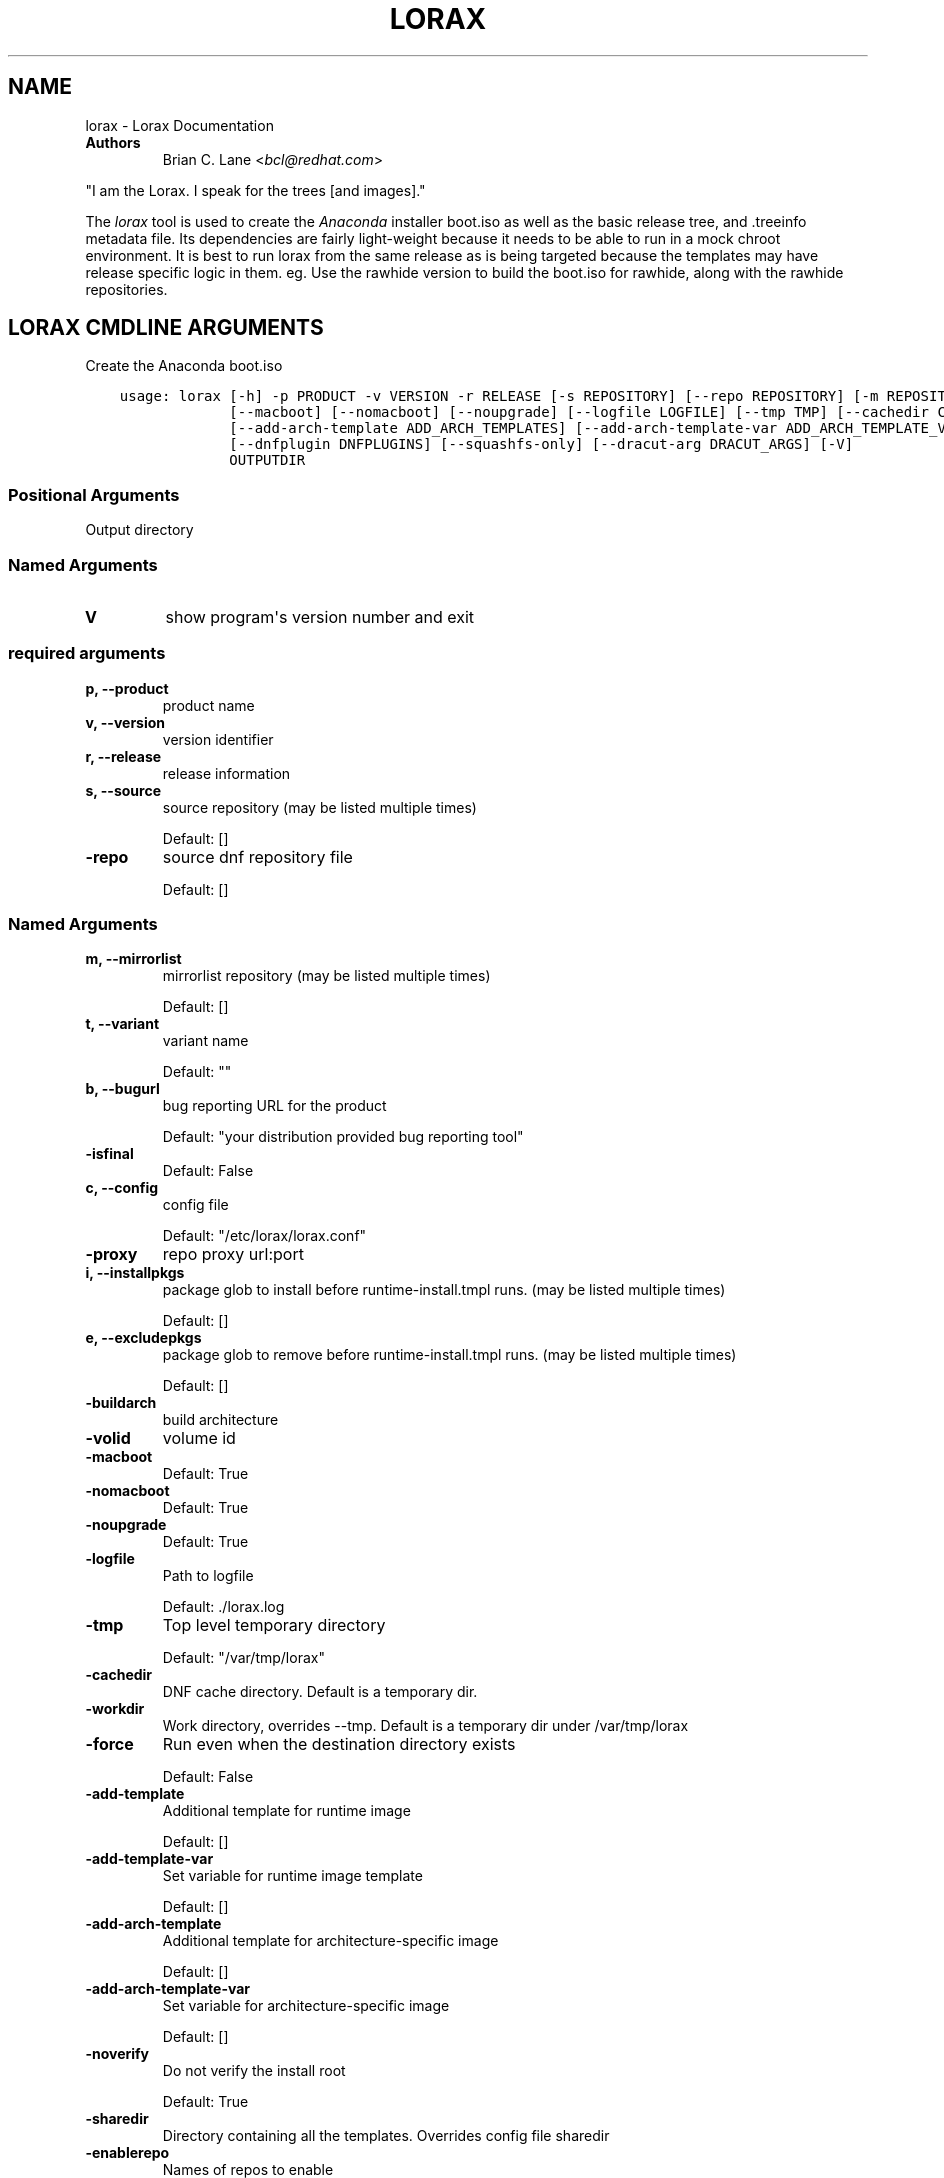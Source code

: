 .\" Man page generated from reStructuredText.
.
.TH "LORAX" "1" "Dec 19, 2019" "31.10" "Lorax"
.SH NAME
lorax \- Lorax Documentation
.
.nr rst2man-indent-level 0
.
.de1 rstReportMargin
\\$1 \\n[an-margin]
level \\n[rst2man-indent-level]
level margin: \\n[rst2man-indent\\n[rst2man-indent-level]]
-
\\n[rst2man-indent0]
\\n[rst2man-indent1]
\\n[rst2man-indent2]
..
.de1 INDENT
.\" .rstReportMargin pre:
. RS \\$1
. nr rst2man-indent\\n[rst2man-indent-level] \\n[an-margin]
. nr rst2man-indent-level +1
.\" .rstReportMargin post:
..
.de UNINDENT
. RE
.\" indent \\n[an-margin]
.\" old: \\n[rst2man-indent\\n[rst2man-indent-level]]
.nr rst2man-indent-level -1
.\" new: \\n[rst2man-indent\\n[rst2man-indent-level]]
.in \\n[rst2man-indent\\n[rst2man-indent-level]]u
..
.INDENT 0.0
.TP
.B Authors
Brian C. Lane <\fI\%bcl@redhat.com\fP>
.UNINDENT
.sp
"I am the Lorax.  I speak for the trees [and images]."
.sp
The \fI\%lorax\fP tool is used to create the
\fI\%Anaconda\fP installer boot.iso as
well as the basic release tree, and .treeinfo metadata file. Its dependencies
are fairly light\-weight because it needs to be able to run in a mock chroot
environment. It is best to run lorax from the same release as is being targeted
because the templates may have release specific logic in them. eg. Use the
rawhide version to build the boot.iso for rawhide, along with the rawhide
repositories.
.SH LORAX CMDLINE ARGUMENTS
.sp
Create the Anaconda boot.iso

.INDENT 0.0
.INDENT 3.5
.sp
.nf
.ft C
usage: lorax [\-h] \-p PRODUCT \-v VERSION \-r RELEASE [\-s REPOSITORY] [\-\-repo REPOSITORY] [\-m REPOSITORY] [\-t VARIANT] [\-b URL] [\-\-isfinal] [\-c CONFIGFILE] [\-\-proxy HOST] [\-i PACKAGE] [\-e PACKAGE] [\-\-buildarch ARCH] [\-\-volid VOLID]
             [\-\-macboot] [\-\-nomacboot] [\-\-noupgrade] [\-\-logfile LOGFILE] [\-\-tmp TMP] [\-\-cachedir CACHEDIR] [\-\-workdir WORKDIR] [\-\-force] [\-\-add\-template ADD_TEMPLATES] [\-\-add\-template\-var ADD_TEMPLATE_VARS]
             [\-\-add\-arch\-template ADD_ARCH_TEMPLATES] [\-\-add\-arch\-template\-var ADD_ARCH_TEMPLATE_VARS] [\-\-noverify] [\-\-sharedir SHAREDIR] [\-\-enablerepo [repo]] [\-\-disablerepo [repo]] [\-\-rootfs\-size ROOTFS_SIZE] [\-\-noverifyssl]
             [\-\-dnfplugin DNFPLUGINS] [\-\-squashfs\-only] [\-\-dracut\-arg DRACUT_ARGS] [\-V]
             OUTPUTDIR
.ft P
.fi
.UNINDENT
.UNINDENT
.SS Positional Arguments
.INDENT 0.0
.TP
.BOUTPUTDIR
Output directory
.UNINDENT
.SS Named Arguments
.INDENT 0.0
.TP
.B\-V
show program\(aqs version number and exit
.UNINDENT
.SS required arguments
.INDENT 0.0
.TP
.B\-p, \-\-product
product name
.TP
.B\-v, \-\-version
version identifier
.TP
.B\-r, \-\-release
release information
.TP
.B\-s, \-\-source
source repository (may be listed multiple times)
.sp
Default: []
.TP
.B\-\-repo
source dnf repository file
.sp
Default: []
.UNINDENT
.SS Named Arguments
.INDENT 0.0
.TP
.B\-m, \-\-mirrorlist
mirrorlist repository (may be listed multiple times)
.sp
Default: []
.TP
.B\-t, \-\-variant
variant name
.sp
Default: ""
.TP
.B\-b, \-\-bugurl
bug reporting URL for the product
.sp
Default: "your distribution provided bug reporting tool"
.TP
.B\-\-isfinal
Default: False
.TP
.B\-c, \-\-config
config file
.sp
Default: "/etc/lorax/lorax.conf"
.TP
.B\-\-proxy
repo proxy url:port
.TP
.B\-i, \-\-installpkgs
package glob to install before runtime\-install.tmpl runs. (may be listed multiple times)
.sp
Default: []
.TP
.B\-e, \-\-excludepkgs
package glob to remove before runtime\-install.tmpl runs. (may be listed multiple times)
.sp
Default: []
.TP
.B\-\-buildarch
build architecture
.TP
.B\-\-volid
volume id
.TP
.B\-\-macboot
Default: True
.TP
.B\-\-nomacboot
Default: True
.TP
.B\-\-noupgrade
Default: True
.TP
.B\-\-logfile
Path to logfile
.sp
Default: ./lorax.log
.TP
.B\-\-tmp
Top level temporary directory
.sp
Default: "/var/tmp/lorax"
.TP
.B\-\-cachedir
DNF cache directory. Default is a temporary dir.
.TP
.B\-\-workdir
Work directory, overrides \-\-tmp. Default is a temporary dir under /var/tmp/lorax
.TP
.B\-\-force
Run even when the destination directory exists
.sp
Default: False
.TP
.B\-\-add\-template
Additional template for runtime image
.sp
Default: []
.TP
.B\-\-add\-template\-var
Set variable for runtime image template
.sp
Default: []
.TP
.B\-\-add\-arch\-template
Additional template for architecture\-specific image
.sp
Default: []
.TP
.B\-\-add\-arch\-template\-var
Set variable for architecture\-specific image
.sp
Default: []
.TP
.B\-\-noverify
Do not verify the install root
.sp
Default: True
.TP
.B\-\-sharedir
Directory containing all the templates. Overrides config file sharedir
.TP
.B\-\-enablerepo
Names of repos to enable
.sp
Default: []
.TP
.B\-\-disablerepo
Names of repos to disable
.sp
Default: []
.TP
.B\-\-rootfs\-size
Size of root filesystem in GiB. Defaults to 2.
.sp
Default: 2
.TP
.B\-\-noverifyssl
Do not verify SSL certificates
.sp
Default: False
.TP
.B\-\-dnfplugin
Enable a DNF plugin by name/glob, or * to enable all of them.
.sp
Default: []
.TP
.B\-\-squashfs\-only
Use a plain squashfs filesystem for the runtime.
.sp
Default: False
.UNINDENT
.SS dracut arguments
.INDENT 0.0
.TP
.B\-\-dracut\-arg
Argument to pass to dracut when rebuilding the initramfs. Pass this once for each argument. NOTE: this overrides the default. (default: )
.UNINDENT
.SH QUICKSTART
.sp
Run this as root to create a boot.iso in \fB\&./results/\fP:
.INDENT 0.0
.INDENT 3.5
.sp
.nf
.ft C
dnf install lorax
setenforce 0
lorax \-p Fedora \-v 23 \-r 23 \e
\-s http://dl.fedoraproject.org/pub/fedora/linux/releases/23/Everything/x86_64/os/ \e
\-s http://dl.fedoraproject.org/pub/fedora/linux/updates/23/x86_64/ \e
\&./results/
setenforce 1
.ft P
.fi
.UNINDENT
.UNINDENT
.sp
You can add your own repos with \fB\-s\fP and packages with higher NVRs will
override the ones in the distribution repositories.
.sp
Under \fB\&./results/\fP will be the release tree files: .discinfo, .treeinfo, everything that
goes onto the boot.iso, the pxeboot directory, and the boot.iso under \fB\&./images/\fP\&.
.SH RUNNING INSIDE OF MOCK
.sp
If you are using lorax with mock v1.3.4 or later you will need to pass
\fB\-\-old\-chroot\fP to mock. Mock now defaults to using systemd\-nspawn which cannot
create the needed loop device nodes. Passing \fB\-\-old\-chroot\fP will use the old
system where \fB/dev/loop*\fP is setup for you.
.SH HOW IT WORKS
.sp
Lorax uses \fI\%dnf\fP to install
packages into a temporary directory, sets up configuration files, it then
removes unneeded files to save space, and creates a squashfs filesystem of the
files.  The iso is then built using a generic initramfs and the kernel from the
selected repositories.
.sp
To drive these processes Lorax uses a custom template system, based on \fI\%Mako
templates\fP with the addition of custom
commands (documented in \fBpylorax.ltmpl.LoraxTemplateRunner\fP). Mako
supports \fB%if/%endif\fP blocks as well as free\-form python code inside \fB<%
%>\fP tags and variable substitution with \fB${}\fP\&. The default templates are
shipped with lorax in \fB/usr/share/lorax/templates.d/99\-generic/\fP and use the
\fB\&.tmpl\fP extension.
.SS runtime\-install.tmpl
.sp
The \fBruntime\-install.tmpl\fP template lists packages to be installed using the
\fBinstallpkg\fP command.  This template is fairly simple, installing common packages and
architecture specific packages. It must end with the \fBrun_pkg_transaction\fP
command which tells dnf to download and install the packages.
.SS runtime\-postinstall.tmpl
.sp
The \fBruntime\-postinstall.tmpl\fP template is where the system configuration
happens. The installer environment is similar to a normal running system, but
needs some special handling. Configuration files are setup, systemd is told to
start the anaconda.target instead of a default system target, and a number of
unneeded services are disabled, some of which can interfere with the
installation. A number of template commands are used here:
.INDENT 0.0
.IP \(bu 2
\fBappend\fP to add text to a file.
.IP \(bu 2
\fBchmod\fP changes the file\(aqs mode.
.IP \(bu 2
\fBinstall\fP to install a file into the installroot.
.IP \(bu 2
\fBmkdir\fP makes a new directory.
.IP \(bu 2
\fBmove\fP to move a file into the installroot
.IP \(bu 2
\fBreplace\fP does text substitution in a file
.IP \(bu 2
\fBremove\fP deletes a file
.IP \(bu 2
\fBruncmd\fP run arbitrary commands.
.IP \(bu 2
\fBsymlink\fP creates a symlink
.IP \(bu 2
\fBsystemctl\fP runs systemctl in the installroot
.UNINDENT
.SS runtime\-cleanup.tmpl
.sp
The \fBruntime\-cleanup.tmpl\fP template is used to remove files that aren\(aqt strictly needed
by the installation environment. In addition to the \fBremove\fP template command it uses:
.INDENT 0.0
.IP \(bu 2
\fBremovepkg\fP
remove all of a specific package\(aqs contents. A package may be pulled in as a dependency, but
not really used. eg. sound support.
.IP \(bu 2
\fBremovefrom\fP
Removes some files from a package. A file glob can be used, or the \-\-allbut option to
remove everything except a select few.
.IP \(bu 2
\fBremovekmod\fP
Removes kernel modules
.UNINDENT
.SS The squashfs filesystem
.sp
After \fBruntime\-*.tmpl\fP templates have finished their work lorax creates an
empty ext4 filesystem, copies the remaining files to it, and makes a squashfs
filesystem of it. This file is the / of the boot.iso\(aqs installer environment
and is what is in the LiveOS/squashfs.img file on the iso.
.SS iso creation
.sp
The iso creation is handled by another set of templates. The one used depends
on the architecture that the iso is being created for. They are also stored in
\fB/usr/share/lorax/templates.d/99\-generic\fP and are named after the arch, like
\fBx86.tmpl\fP and \fBaarch64.tmpl\fP\&. They handle creation of the tree, copying
configuration template files, configuration variable substitution, treeinfo
metadata (via the \fBtreeinfo\fP
template command). Kernel and initrd are copied from the installroot to their
final locations and then xorrisofs is run to create the boot.iso
.SH CUSTOM TEMPLATES
.sp
The default set of templates and configuration files from the lorax\-generic\-templates package
are shipped in the \fB/usr/share/lorax/templates.d/99\-generic/\fP directory. You can
make a copy of them and place them into another directory under \fBtemplates.d\fP
and they will be used instead if their sort order is below all other directories. This
allows multiple packages to ship lorax templates without conflict. You can (and probably
should) select the specific template directory by passing \fB\-\-sharedir\fP to lorax.
.SH AUTHOR
Weldr Team
.SH COPYRIGHT
2018, Red Hat, Inc.
.\" Generated by docutils manpage writer.
.
